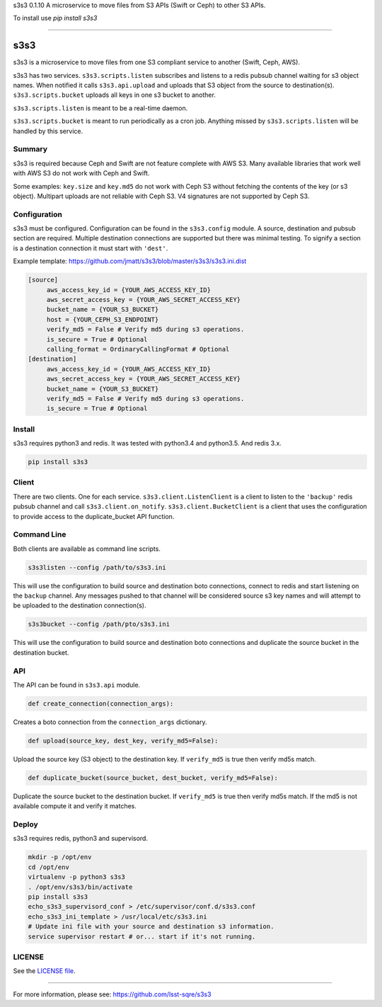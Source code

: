 
s3s3 0.1.10
A microservice to move files from S3 APIs (Swift or Ceph) to other S3 APIs.

To install use `pip install s3s3`

----

####
s3s3
####

s3s3 is a microservice to move files from one S3 compliant service to another (Swift, Ceph, AWS).

s3s3 has two services. ``s3s3.scripts.listen`` subscribes and listens to a redis pubsub channel waiting for s3 object names. When notified it calls ``s3s3.api.upload`` and uploads that S3 object from the source to destination(s). ``s3s3.scripts.bucket`` uploads all keys in one s3 bucket to another.

``s3s3.scripts.listen`` is meant to be a real-time daemon.

``s3s3.scripts.bucket`` is meant to run periodically as a cron job. Anything missed by ``s3s3.scripts.listen`` will be handled by this service.

Summary
=======

s3s3 is required because Ceph and Swift are not feature complete with AWS S3. Many available libraries that work well with AWS S3 do not work with Ceph and Swift.

Some examples: ``key.size`` and ``key.md5`` do not work with Ceph S3 without fetching the contents of the key (or s3 object). Multipart uploads are not reliable with Ceph S3. V4 signatures are not supported by Ceph S3.

Configuration
=============

s3s3 must be configured. Configuration can be found in the ``s3s3.config`` module. A source, destination and pubsub section are required. Multiple destination connections are supported but there was minimal testing. To signify a section is a destination connection it must start with ``'dest'``.

Example template: https://github.com/jmatt/s3s3/blob/master/s3s3/s3s3.ini.dist

.. code-block:: ini

   [source]
        aws_access_key_id = {YOUR_AWS_ACCESS_KEY_ID}
        aws_secret_access_key = {YOUR_AWS_SECRET_ACCESS_KEY}
        bucket_name = {YOUR_S3_BUCKET}
        host = {YOUR_CEPH_S3_ENDPOINT}
        verify_md5 = False # Verify md5 during s3 operations. 
        is_secure = True # Optional
        calling_format = OrdinaryCallingFormat # Optional
   [destination]
        aws_access_key_id = {YOUR_AWS_ACCESS_KEY_ID}
        aws_secret_access_key = {YOUR_AWS_SECRET_ACCESS_KEY}
        bucket_name = {YOUR_S3_BUCKET}
        verify_md5 = False # Verify md5 during s3 operations. 
        is_secure = True # Optional

Install
=======

s3s3 requires python3 and redis. It was tested with python3.4 and python3.5. And redis 3.x.

.. code-block:: bash

   pip install s3s3

Client
======

There are two clients. One for each service. ``s3s3.client.ListenClient`` is a client to listen to the ``'backup'`` redis pubsub channel and call ``s3s3.client.on_notify``. ``s3s3.client.BucketClient`` is a client that uses the configuration to provide access to the duplicate_bucket API function.

Command Line
============

Both clients are available as command line scripts.

.. code-block:: bash

   s3s3listen --config /path/to/s3s3.ini

This will use the configuration to build source and destination boto connections, connect to redis and start listening on the ``backup`` channel. Any messages pushed to that channel will be considered source s3 key names and will attempt to be uploaded to the destination connection(s).

.. code-block:: bash

   s3s3bucket --config /path/pto/s3s3.ini

This will use the configuration to build source and destination boto connections and duplicate the source bucket in the destination bucket.

API
===

The API can be found in ``s3s3.api`` module.

.. code-block:: python

   def create_connection(connection_args):

Creates a boto connection from the ``connection_args`` dictionary.

.. code-block:: python

   def upload(source_key, dest_key, verify_md5=False):

Upload the source key (S3 object) to the destination key. If ``verify_md5`` is true then verify md5s match.

.. code-block:: python

   def duplicate_bucket(source_bucket, dest_bucket, verify_md5=False):

Duplicate the source bucket to the destination bucket. If ``verify_md5`` is true then verify md5s match. If the md5 is not available compute it and verify it matches.

Deploy
======

s3s3 requires redis, python3 and supervisord.

.. code-block:: bash

   mkdir -p /opt/env
   cd /opt/env
   virtualenv -p python3 s3s3
   . /opt/env/s3s3/bin/activate
   pip install s3s3
   echo_s3s3_supervisord_conf > /etc/supervisor/conf.d/s3s3.conf
   echo_s3s3_ini_template > /usr/local/etc/s3s3.ini
   # Update ini file with your source and destination s3 information.
   service supervisor restart # or... start if it's not running.

LICENSE
=======

See the `LICENSE file </LICENSE>`_.


----

For more information, please see: https://github.com/lsst-sqre/s3s3


